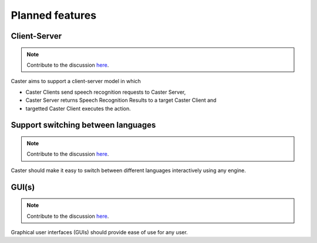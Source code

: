 Planned features
================

Client-Server
-------------

.. note::

    Contribute to the discussion `here <https://github.com/CasterVoice/caster-core/issues/9>`_.

Caster aims to support a client-server model in which

* Caster Clients send speech recognition requests to Caster Server,
* Caster Server returns Speech Recognition Results to a target Caster Client and
* targetted Caster Client executes the action.

Support switching between languages
-----------------------------------

.. note::

    Contribute to the discussion `here <https://github.com/CasterVoice/caster-core/issues/10>`_.


Caster should make it easy to switch between different languages interactively
using any engine.


GUI(s)
------

.. note::

    Contribute to the discussion `here <https://github.com/CasterVoice/caster-frontend/issues/1>`_.

Graphical user interfaces (GUIs) should provide ease of use for any user.
